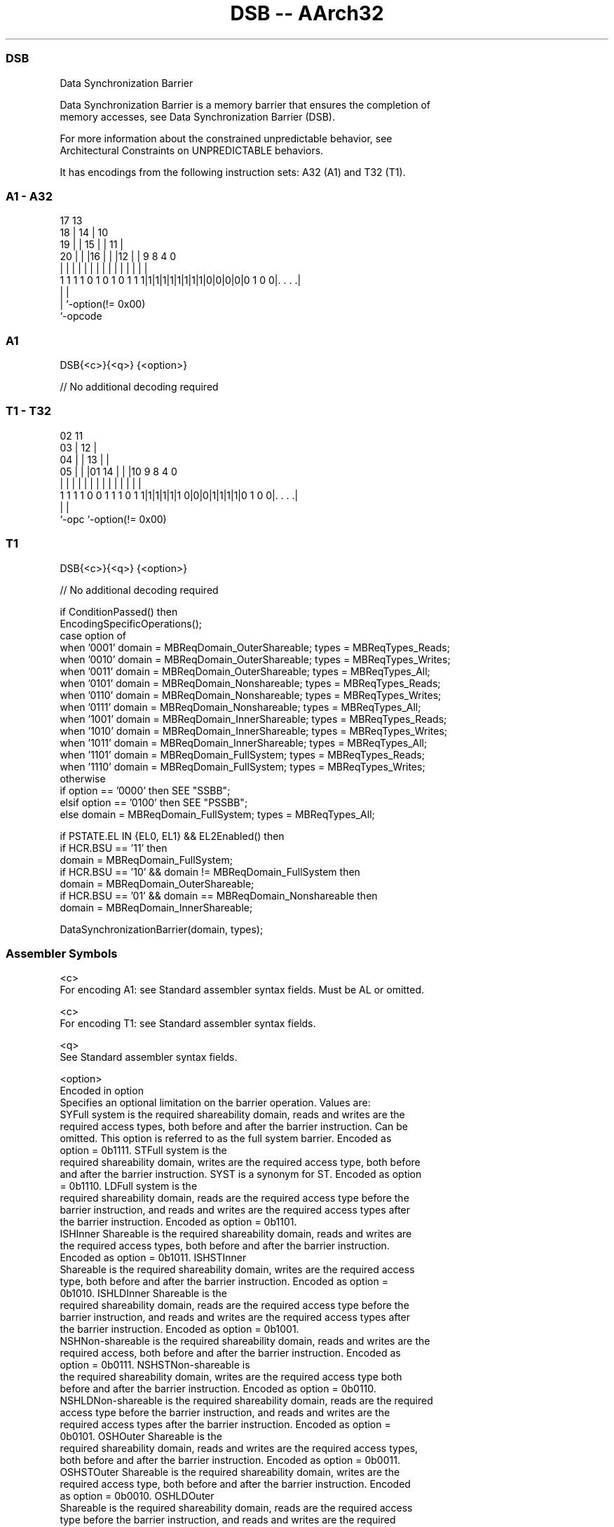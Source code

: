 .nh
.TH "DSB -- AArch32" "7" " "  "instruction" "general"
.SS DSB
 Data Synchronization Barrier

 Data Synchronization Barrier is a memory barrier that ensures the completion of
 memory accesses, see Data Synchronization Barrier (DSB).

 For more information about the constrained unpredictable behavior, see
 Architectural Constraints on UNPREDICTABLE behaviors.


It has encodings from the following instruction sets:  A32 (A1) and  T32 (T1).

.SS A1 - A32
 
                               17      13                          
                             18 |    14 |    10                    
                           19 | |  15 | |  11 |                    
                         20 | | |16 | | |12 | | 9 8       4       0
                          | | | | | | | | | | | | |       |       |
   1 1 1 1 0 1 0 1 0 1 1 1|1|1|1|1|1|1|1|1|0|0|0|0|0 1 0 0|. . . .|
                                                  |       |
                                                  |       `-option(!= 0x00)
                                                  `-opcode
  
  
 
.SS A1
 
 DSB{<c>}{<q>} {<option>}
 
 // No additional decoding required
.SS T1 - T32
 
                               02          11                      
                             03 |        12 |                      
                           04 | |      13 | |                      
                         05 | | |01  14 | | |10 9 8       4       0
                          | | | | |   | | | | | | |       |       |
   1 1 1 1 0 0 1 1 1 0 1 1|1|1|1|1|1 0|0|0|1|1|1|1|0 1 0 0|. . . .|
                                                  |       |
                                                  `-opc   `-option(!= 0x00)
  
  
 
.SS T1
 
 DSB{<c>}{<q>} {<option>}
 
 // No additional decoding required
 
 if ConditionPassed() then
     EncodingSpecificOperations();
     case option of
         when '0001'  domain = MBReqDomain_OuterShareable;  types = MBReqTypes_Reads;
         when '0010'  domain = MBReqDomain_OuterShareable;  types = MBReqTypes_Writes;
         when '0011'  domain = MBReqDomain_OuterShareable;  types = MBReqTypes_All;
         when '0101'  domain = MBReqDomain_Nonshareable;    types = MBReqTypes_Reads;
         when '0110'  domain = MBReqDomain_Nonshareable;    types = MBReqTypes_Writes;
         when '0111'  domain = MBReqDomain_Nonshareable;    types = MBReqTypes_All;
         when '1001'  domain = MBReqDomain_InnerShareable;  types = MBReqTypes_Reads;
         when '1010'  domain = MBReqDomain_InnerShareable;  types = MBReqTypes_Writes;
         when '1011'  domain = MBReqDomain_InnerShareable;  types = MBReqTypes_All;
         when '1101'  domain = MBReqDomain_FullSystem;      types = MBReqTypes_Reads;
         when '1110'  domain = MBReqDomain_FullSystem;      types = MBReqTypes_Writes;
         otherwise
             if       option == '0000' then SEE "SSBB";
             elsif    option == '0100' then SEE "PSSBB";
             else     domain = MBReqDomain_FullSystem;      types = MBReqTypes_All;
 
     if PSTATE.EL IN {EL0, EL1} && EL2Enabled() then
         if HCR.BSU == '11' then
             domain = MBReqDomain_FullSystem;
         if HCR.BSU == '10' && domain != MBReqDomain_FullSystem then
             domain = MBReqDomain_OuterShareable;
         if HCR.BSU == '01' && domain == MBReqDomain_Nonshareable then
             domain = MBReqDomain_InnerShareable;
 
     DataSynchronizationBarrier(domain, types);
 

.SS Assembler Symbols

 <c>
  For encoding A1: see Standard assembler syntax fields. Must be AL or omitted.

 <c>
  For encoding T1: see Standard assembler syntax fields.

 <q>
  See Standard assembler syntax fields.

 <option>
  Encoded in option
  Specifies an optional limitation on the barrier operation. Values are:
  SYFull system is the required shareability domain, reads and writes are the
  required access types, both before and after the barrier instruction. Can be
  omitted. This option is referred to as the full system barrier. Encoded as
  option = 0b1111.                                         STFull system is the
  required shareability domain, writes are the required access type, both before
  and after the barrier instruction. SYST is a synonym for ST. Encoded as option
  = 0b1110.                                         LDFull system is the
  required shareability domain, reads are the required access type before the
  barrier instruction, and reads and writes are the required access types after
  the barrier instruction. Encoded as option = 0b1101.
  ISHInner Shareable is the required shareability domain, reads and writes are
  the required access types, both before and after the barrier instruction.
  Encoded as option = 0b1011.                                         ISHSTInner
  Shareable is the required shareability domain, writes are the required access
  type, both before and after the barrier instruction. Encoded as option =
  0b1010.                                         ISHLDInner Shareable is the
  required shareability domain, reads are the required access type before the
  barrier instruction, and reads and writes are the required access types after
  the barrier instruction. Encoded as option = 0b1001.
  NSHNon-shareable is the required shareability domain, reads and writes are the
  required access, both before and after the barrier instruction. Encoded as
  option = 0b0111.                                         NSHSTNon-shareable is
  the required shareability domain, writes are the required access type both
  before and after the barrier instruction. Encoded as option = 0b0110.
  NSHLDNon-shareable is the required shareability domain, reads are the required
  access type before the barrier instruction, and reads and writes are the
  required access types after the barrier instruction. Encoded as option =
  0b0101.                                         OSHOuter Shareable is the
  required shareability domain, reads and writes are the required access types,
  both before and after the barrier instruction. Encoded as option = 0b0011.
  OSHSTOuter Shareable is the required shareability domain, writes are the
  required access type, both before and after the barrier instruction. Encoded
  as option = 0b0010.                                         OSHLDOuter
  Shareable is the required shareability domain, reads are the required access
  type before the barrier instruction, and reads and writes are the required
  access types after the barrier instruction. Encoded as option = 0b0001.
  For more information on whether an access is before or after a barrier
  instruction, see Data Synchronization Barrier (DSB). All other encodings of
  option are reserved, other than the values 0b0000 and 0b0100. All unsupported
  and reserved options must execute as a full system DSB operation, but software
  must not rely on this behavior.                        The value 0b0000 is
  used to encode SSBB and the value 0b0100 is used to encode PSSBB.
  The instruction supports the following alternative <option> values, but Arm
  recommends that software does not use these alternative values:
  SH as an alias for ISH.               SHST as an alias for ISHST.
  UN as an alias for NSH.               UNST as an alias for NSHST.



.SS Operation

 if ConditionPassed() then
     EncodingSpecificOperations();
     case option of
         when '0001'  domain = MBReqDomain_OuterShareable;  types = MBReqTypes_Reads;
         when '0010'  domain = MBReqDomain_OuterShareable;  types = MBReqTypes_Writes;
         when '0011'  domain = MBReqDomain_OuterShareable;  types = MBReqTypes_All;
         when '0101'  domain = MBReqDomain_Nonshareable;    types = MBReqTypes_Reads;
         when '0110'  domain = MBReqDomain_Nonshareable;    types = MBReqTypes_Writes;
         when '0111'  domain = MBReqDomain_Nonshareable;    types = MBReqTypes_All;
         when '1001'  domain = MBReqDomain_InnerShareable;  types = MBReqTypes_Reads;
         when '1010'  domain = MBReqDomain_InnerShareable;  types = MBReqTypes_Writes;
         when '1011'  domain = MBReqDomain_InnerShareable;  types = MBReqTypes_All;
         when '1101'  domain = MBReqDomain_FullSystem;      types = MBReqTypes_Reads;
         when '1110'  domain = MBReqDomain_FullSystem;      types = MBReqTypes_Writes;
         otherwise
             if       option == '0000' then SEE "SSBB";
             elsif    option == '0100' then SEE "PSSBB";
             else     domain = MBReqDomain_FullSystem;      types = MBReqTypes_All;
 
     if PSTATE.EL IN {EL0, EL1} && EL2Enabled() then
         if HCR.BSU == '11' then
             domain = MBReqDomain_FullSystem;
         if HCR.BSU == '10' && domain != MBReqDomain_FullSystem then
             domain = MBReqDomain_OuterShareable;
         if HCR.BSU == '01' && domain == MBReqDomain_Nonshareable then
             domain = MBReqDomain_InnerShareable;
 
     DataSynchronizationBarrier(domain, types);

